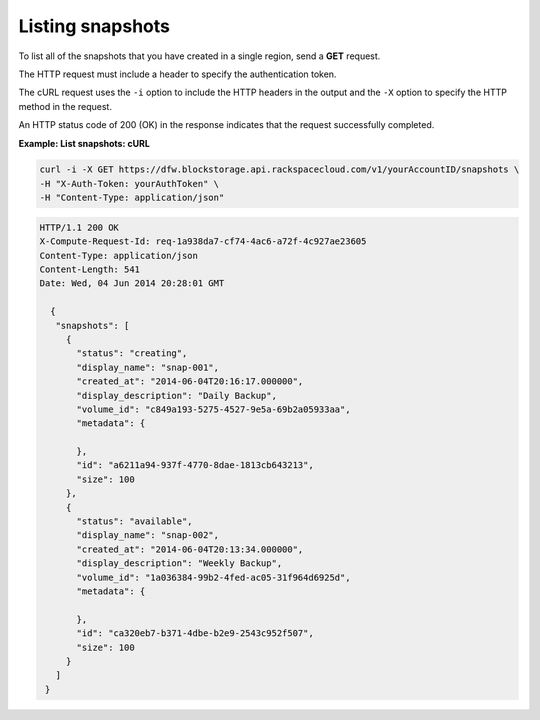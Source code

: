 .. _gsg-list-snapshots:

Listing snapshots 
~~~~~~~~~~~~~~~~~~~~

To list all of the snapshots that you have created in a single region,
send a **GET** request.

The HTTP request must include a header to specify the authentication
token.

The cURL request uses the ``-i`` option to include the HTTP headers in
the output and the ``-X`` option to specify the HTTP method in the
request.

An HTTP status code of 200 (OK) in the response indicates that the
request successfully completed.

 
**Example: List snapshots: cURL**

.. code::  

   curl -i -X GET https://dfw.blockstorage.api.rackspacecloud.com/v1/yourAccountID/snapshots \
   -H "X-Auth-Token: yourAuthToken" \
   -H "Content-Type: application/json" 

.. code::  

   HTTP/1.1 200 OK
   X-Compute-Request-Id: req-1a938da7-cf74-4ac6-a72f-4c927ae23605
   Content-Type: application/json
   Content-Length: 541
   Date: Wed, 04 Jun 2014 20:28:01 GMT 

     {
      "snapshots": [
        {
          "status": "creating",
          "display_name": "snap-001",
          "created_at": "2014-06-04T20:16:17.000000",
          "display_description": "Daily Backup",
          "volume_id": "c849a193-5275-4527-9e5a-69b2a05933aa",
          "metadata": {
            
          },
          "id": "a6211a94-937f-4770-8dae-1813cb643213",
          "size": 100
        },
        {
          "status": "available",
          "display_name": "snap-002",
          "created_at": "2014-06-04T20:13:34.000000",
          "display_description": "Weekly Backup",
          "volume_id": "1a036384-99b2-4fed-ac05-31f964d6925d",
          "metadata": {
            
          },
          "id": "ca320eb7-b371-4dbe-b2e9-2543c952f507",
          "size": 100
        }
      ]
    } 

